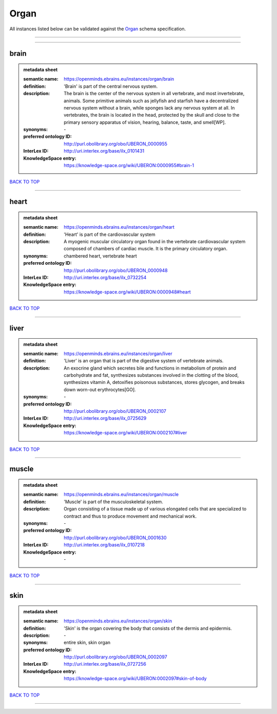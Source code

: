#####
Organ
#####

All instances listed below can be validated against the `Organ <https://openminds-documentation.readthedocs.io/en/latest/specifications/controlledTerms/organ.html>`_ schema specification.

------------

------------

brain
-----

.. admonition:: metadata sheet

   :semantic name: https://openminds.ebrains.eu/instances/organ/brain
   :definition: 'Brain' is part of the central nervous system.
   :description: The brain is the center of the nervous system in all vertebrate, and most invertebrate, animals. Some primitive animals such as jellyfish and starfish have a decentralized nervous system without a brain, while sponges lack any nervous system at all. In vertebrates, the brain is located in the head, protected by the skull and close to the primary sensory apparatus of vision, hearing, balance, taste, and smell[WP].

   :synonyms: \-
   :preferred ontology ID: http://purl.obolibrary.org/obo/UBERON_0000955
   :InterLex ID: http://uri.interlex.org/base/ilx_0101431
   :KnowledgeSpace entry: https://knowledge-space.org/wiki/UBERON:0000955#brain-1

`BACK TO TOP <organ_>`_

------------

heart
-----

.. admonition:: metadata sheet

   :semantic name: https://openminds.ebrains.eu/instances/organ/heart
   :definition: 'Heart' is part of the cardiovascular system
   :description: A myogenic muscular circulatory organ found in the vertebrate cardiovascular system composed of chambers of cardiac muscle. It is the primary circulatory organ.

   :synonyms: chambered heart, vertebrate heart
   :preferred ontology ID: http://purl.obolibrary.org/obo/UBERON_0000948
   :InterLex ID: http://uri.interlex.org/base/ilx_0732254
   :KnowledgeSpace entry: https://knowledge-space.org/wiki/UBERON:0000948#heart

`BACK TO TOP <organ_>`_

------------

liver
-----

.. admonition:: metadata sheet

   :semantic name: https://openminds.ebrains.eu/instances/organ/liver
   :definition: 'Liver' is an organ that is part of the digestive system of vertebrate animals.
   :description: An exocrine gland which secretes bile and functions in metabolism of protein and carbohydrate and fat, synthesizes substances involved in the clotting of the blood, synthesizes vitamin A, detoxifies poisonous substances, stores glycogen, and breaks down worn-out erythrocytes[GO].

   :synonyms: \-
   :preferred ontology ID: http://purl.obolibrary.org/obo/UBERON_0002107
   :InterLex ID: http://uri.interlex.org/base/ilx_0725629
   :KnowledgeSpace entry: https://knowledge-space.org/wiki/UBERON:0002107#liver

`BACK TO TOP <organ_>`_

------------

muscle
------

.. admonition:: metadata sheet

   :semantic name: https://openminds.ebrains.eu/instances/organ/muscle
   :definition: 'Muscle' is part of the musculoskeletal system.
   :description: Organ consisting of a tissue made up of various elongated cells that are specialized to contract and thus to produce movement and mechanical work.

   :synonyms: \-
   :preferred ontology ID: http://purl.obolibrary.org/obo/UBERON_0001630
   :InterLex ID: http://uri.interlex.org/base/ilx_0107218
   :KnowledgeSpace entry: \-

`BACK TO TOP <organ_>`_

------------

skin
----

.. admonition:: metadata sheet

   :semantic name: https://openminds.ebrains.eu/instances/organ/skin
   :definition: 'Skin' is the organ covering the body that consists of the dermis and epidermis.
   :description: \-

   :synonyms: entire skin, skin organ
   :preferred ontology ID: http://purl.obolibrary.org/obo/UBERON_0002097
   :InterLex ID: http://uri.interlex.org/base/ilx_0727256
   :KnowledgeSpace entry: https://knowledge-space.org/wiki/UBERON:0002097#skin-of-body

`BACK TO TOP <organ_>`_

------------

